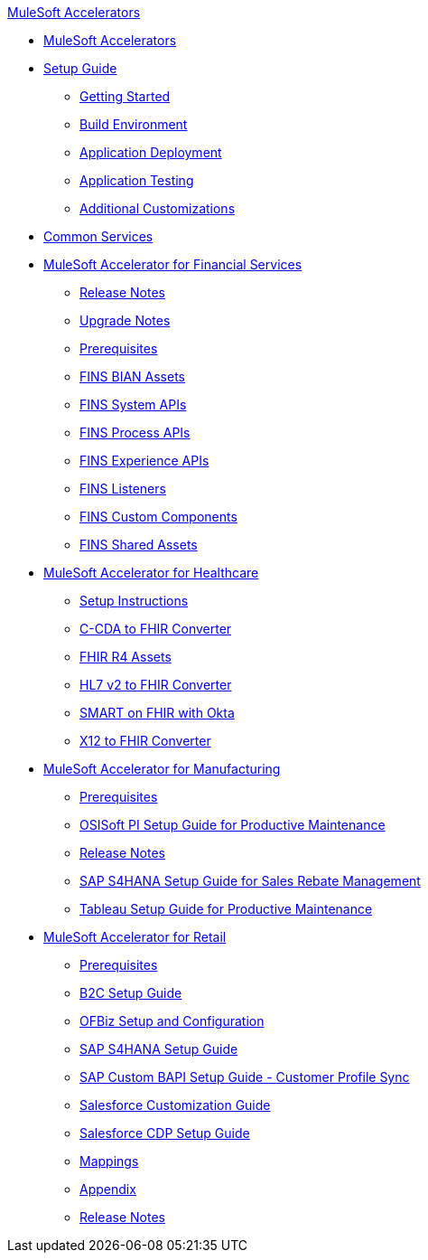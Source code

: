 .xref:index.adoc[MuleSoft Accelerators]
* xref:index.adoc[MuleSoft Accelerators]
* xref:setup-guide.adoc[Setup Guide]
** xref:general/accel-getting-started.adoc[Getting Started]
** xref:general/accel-build-environment.adoc[Build Environment]
** xref:general/accel-application-deployment.adoc[Application Deployment]
** xref:general/accel-application-testing.adoc[Application Testing]
** xref:general/accel-additional-customizations.adoc[Additional Customizations]
* xref:common-services.adoc[Common Services]
* xref:fins/fins-landing-page.adoc[MuleSoft Accelerator for Financial Services]
** xref:fins/fins-release-notes.adoc[Release Notes]
** xref:fins/fins-upgrade-notes.adoc[Upgrade Notes]
** xref:fins/fins-prerequisites.adoc[Prerequisites]
** xref:fins/fins-bian-assets.adoc[FINS BIAN Assets]
** xref:fins/fins-system-apis.adoc[FINS System APIs]
** xref:fins/fins-process-apis.adoc[FINS Process APIs]
** xref:fins/fins-experience-apis.adoc[FINS Experience APIs]
** xref:fins/fins-listeners.adoc[FINS Listeners]
** xref:fins/fins-custom-components.adoc[FINS Custom Components]
** xref:fins/fins-shared-assets.adoc[FINS Shared Assets]
* xref:hls/hc-landing-page.adoc[MuleSoft Accelerator for Healthcare]
** xref:hls/hc-setup-instructions.adoc[Setup Instructions]
** xref:hls/hc-ccda-fhir-converter.adoc[C-CDA to FHIR Converter]
** xref:hls/hc-fhir-r4-assets.adoc[FHIR R4 Assets]
** xref:hls/hc-hl7-v2-fhir-converter.adoc[HL7 v2 to FHIR Converter]
** xref:hls/hc-smart-fhir-okta.adoc[SMART on FHIR with Okta]
** xref:hls/hc-x12-fhir-converter.adoc[X12 to FHIR Converter]
* xref:mfg/mfg-landing-page.adoc[MuleSoft Accelerator for Manufacturing]
** xref:mfg/mfg-prereqs.adoc[Prerequisites]
** xref:mfg/mfg-osisoft-pi-setup-guide.adoc[OSISoft PI Setup Guide for Productive Maintenance]
** xref:mfg/mfg-release-notes.adoc[Release Notes]
** xref:mfg/mfg-sap-s4hana-setup-guide.adoc[SAP S4HANA Setup Guide for Sales Rebate Management]
** xref:mfg/mfg-tableau-setup-guide-for-productive-maintenance.adoc[Tableau Setup Guide for Productive Maintenance]
* xref:rcg/retail-landing-page.adoc[MuleSoft Accelerator for Retail]
** xref:rcg/retail-prereqs.adoc[Prerequisites]
** xref:rcg/retail-b2c-setup-guide.adoc[B2C Setup Guide]
** xref:rcg/retail-ofbiz-setup-config.adoc[OFBiz Setup and Configuration]
** xref:rcg/retail-sap-s4hana-setup-guide.adoc[SAP S4HANA Setup Guide]
** xref:rcg/retail-sap-custom-bapi-setup-guide.adoc[SAP Custom BAPI Setup Guide - Customer Profile Sync]
** xref:rcg/retail-salesforce-customization-guide.adoc[Salesforce Customization Guide]
** xref:rcg/retail-salesforce-cdp-setup-guide.adoc[Salesforce CDP Setup Guide]
** xref:rcg/retail-mappings.adoc[Mappings]
** xref:rcg/retail-appendix.adoc[Appendix]
** xref:rcg/retail-release-notes.adoc[Release Notes]
